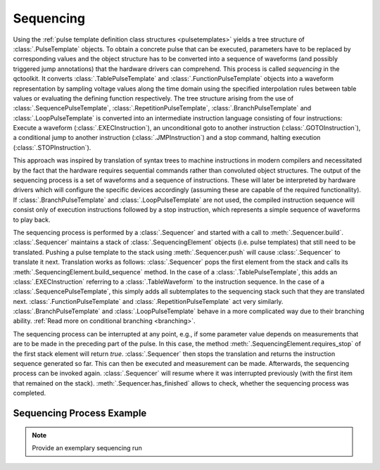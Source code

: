 .. _sequencing:

Sequencing
----------

Using the :ref:`pulse template definition class structures <pulsetemplates>` yields a tree structure of :class:`.PulseTemplate` objects. To obtain a concrete pulse that can be executed, parameters have to be replaced by corresponding values and the object structure has to be converted into a sequence of waveforms (and possibly triggered jump annotations) that the hardware drivers can comprehend. This process is called *sequencing* in the qctoolkit. It converts :class:`.TablePulseTemplate` and :class:`.FunctionPulseTemplate` objects into a waveform representation by sampling voltage values along the time domain using the specified interpolation rules between table values or evaluating the defining function respectively. The tree structure arising from the use of :class:`.SequencePulseTemplate`, :class:`.RepetitionPulseTemplate`, :class:`.BranchPulseTemplate` and :class:`.LoopPulseTemplate` is converted into an intermediate instruction language consisting of four instructions: Execute a waveform (:class:`.EXECInstruction`), an unconditional goto to another instruction (:class:`.GOTOInstruction`), a conditional jump to another instruction (:class:`.JMPInstruction`) and a stop command, halting execution (:class:`.STOPInstruction`).

This approach was inspired by translation of syntax trees to machine instructions in modern compilers and necessitated by the fact that the hardware requires sequential commands rather than convoluted object structures. The output of the sequencing process is a set of waveforms and a sequence of instructions. These will later be interpreted by hardware drivers which will configure the specific devices accordingly (assuming these are capable of the required functionality). If :class:`.BranchPulseTemplate` and :class:`.LoopPulseTemplate` are not used, the compiled instruction sequence will consist only of execution instructions followed by a stop instruction, which represents a simple sequence of waveforms to play back.

The sequencing process is performed by a :class:`.Sequencer` and started with a call to :meth:`.Sequencer.build`. :class:`.Sequencer` maintains a stack of :class:`.SequencingElement` objects (i.e. pulse templates) that still need to be translated. Pushing a pulse template to the stack using :meth:`.Sequencer.push` will cause :class:`.Sequencer` to translate it next. Translation works as follows: :class:`.Sequencer` pops the first element from the stack and calls its :meth:`.SequencingElement.build_sequence` method. In the case of a :class:`.TablePulseTemplate`, this adds an :class:`.EXECInstruction` referring to a :class:`.TableWaveform` to the instruction sequence. In the case of a :class:`.SequencePulseTemplate`, this simply adds all subtemplates to the sequencing stack such that they are translated next. :class:`.FunctionPulseTemplate` and :class:`.RepetitionPulseTemplate` act very similarly. :class:`.BranchPulseTemplate` and :class:`.LoopPulseTemplate` behave in a more complicated way due to their branching ability. :ref:`Read more on conditional branching <branching>`.

The sequencing process can be interrupted at any point, e.g., if some parameter value depends on measurements that are to be made in the preceding part of the pulse. In this case, the method :meth:`.SequencingElement.requires_stop` of the first stack element will return `true`. :class:`.Sequencer` then stops the translation and returns the instruction sequence generated so far. This can then be executed and measurement can be made. Afterwards, the sequencing process can be invoked again. :class:`.Sequencer` will resume where it was interrupted previously (with the first item that remained on the stack). :meth:`.Sequencer.has_finished` allows to check, whether the sequencing process was completed.

Sequencing Process Example
^^^^^^^^^^^^^^^^^^^^^^^^^^

.. note:: Provide an exemplary sequencing run